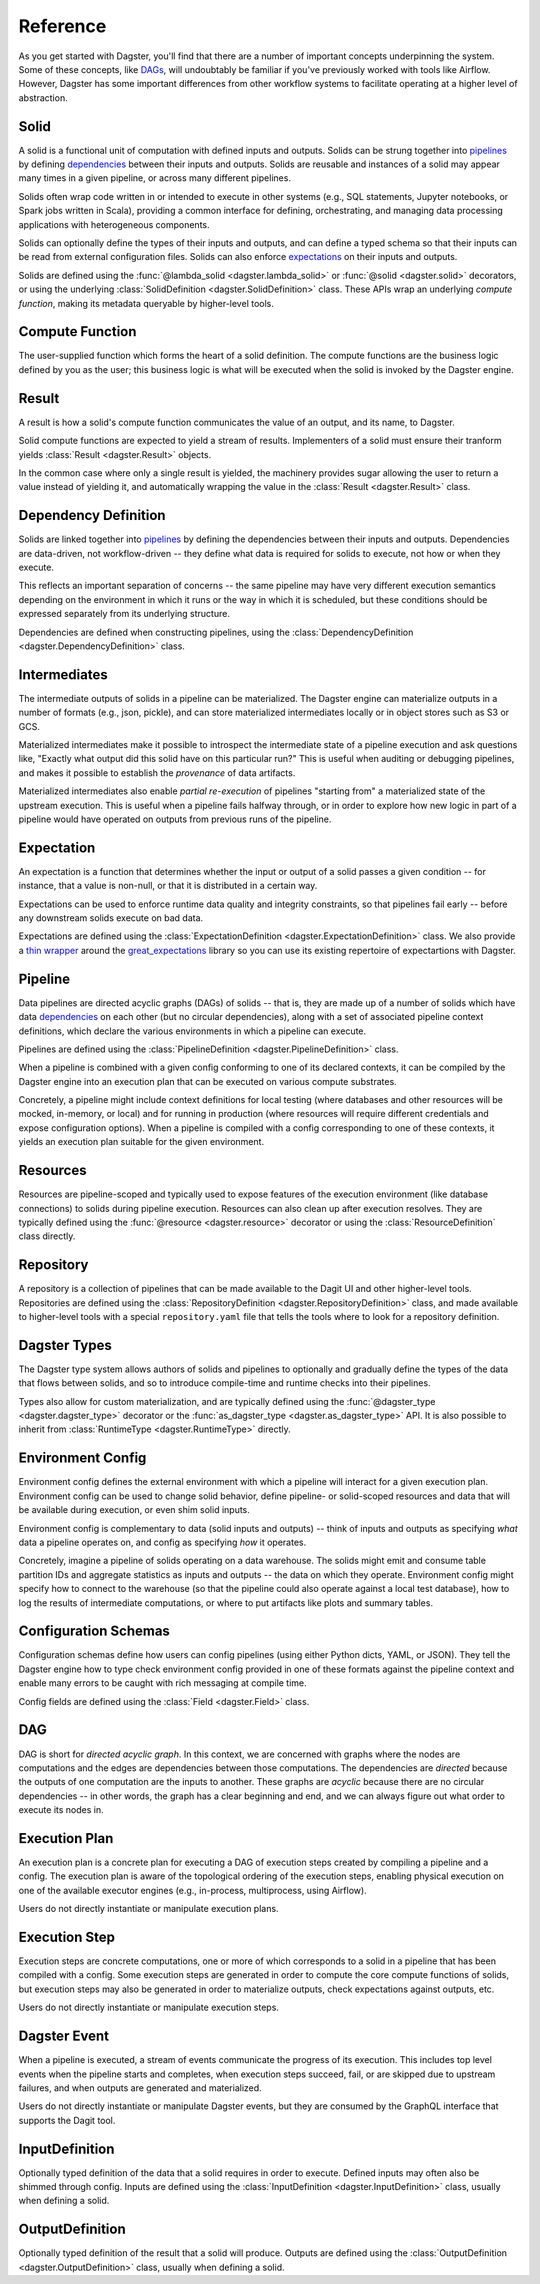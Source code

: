 Reference
---------
As you get started with Dagster, you'll find that there are a number of important concepts
underpinning the system. Some of these concepts, like `DAGs <#dag>`__, will undoubtably be familiar
if you've previously worked with tools like Airflow. However, Dagster has some important differences
from other workflow systems to facilitate operating at a higher level of abstraction.

Solid
^^^^^

.. image:: solid.png
    :scale: 40 %
    :align: center

A solid is a functional unit of computation with defined inputs and outputs. Solids can be strung
together into `pipelines <#pipeline>`__ by defining `dependencies <#dependency-definition>`__
between their inputs and outputs.  Solids are reusable and instances of a solid may appear many
times in a given pipeline, or across many different pipelines.

Solids often wrap code written in or intended to execute in other systems (e.g., SQL statements,
Jupyter notebooks, or Spark jobs written in Scala), providing a common interface for defining,
orchestrating, and managing data processing applications with heterogeneous components.

Solids can optionally define the types of their inputs and outputs, and can define a typed schema
so that their inputs can be read from external configuration files. Solids can also enforce
`expectations <#expectation>`__ on their inputs and outputs.

Solids are defined using the :func:`@lambda_solid <dagster.lambda_solid>` or
:func:`@solid <dagster.solid>` decorators, or using the underlying
:class:`SolidDefinition <dagster.SolidDefinition>` class. These APIs wrap an underlying
`compute function`, making its metadata queryable by higher-level tools.

Compute Function
^^^^^^^^^^^^^^^^^^

.. image:: transform_fn.png
    :scale: 40 %
    :align: center

The user-supplied function which forms the heart of a solid definition. The compute functions are
the business logic defined by you as the user; this business logic is what will be executed when the
solid is invoked by the Dagster engine.


Result
^^^^^^

.. image:: result.png
    :scale: 40 %
    :align: center

A result is how a solid's compute function communicates the value of an output, and its
name, to Dagster.

Solid compute functions are expected to yield a stream of results. Implementers of a solid must
ensure their tranform yields :class:`Result <dagster.Result>` objects.

In the common case where only a single result is yielded, the machinery provides sugar allowing
the user to return a value instead of yielding it, and automatically wrapping the value in the
:class:`Result <dagster.Result>` class.

.. _dependency-definition:

Dependency Definition
^^^^^^^^^^^^^^^^^^^^^

.. image:: dependency.png
    :scale: 40 %
    :align: center

Solids are linked together into `pipelines <#pipeline>`__ by defining the dependencies between
their inputs and outputs. Dependencies are data-driven, not workflow-driven -- they define what
data is required for solids to execute, not how or when they execute.

This reflects an important separation of concerns -- the same pipeline may have very different
execution semantics depending on the environment in which it runs or the way in which it is
scheduled, but these conditions should be expressed separately from its underlying structure.

Dependencies are defined when constructing pipelines, using the
:class:`DependencyDefinition <dagster.DependencyDefinition>` class.

Intermediates
^^^^^^^^^^^^^

.. image:: materialization.png
    :scale: 42 %
    :align: center

The intermediate outputs of solids in a pipeline can be materialized. The Dagster engine can
materialize outputs in a number of formats (e.g., json, pickle), and can store materialized
intermediates locally or in object stores such as S3 or GCS.

Materialized intermediates make it possible to introspect the intermediate state of a pipeline
execution and ask questions like, "Exactly what output did this solid have on this particular run?"
This is useful when auditing or debugging pipelines, and makes it possible to establish the
`provenance` of data artifacts.

Materialized intermediates also enable `partial re-execution` of pipelines "starting from" a
materialized state of the upstream execution. This is useful when a pipeline fails halfway through,
or in order to explore how new logic in part of a pipeline would have operated on outputs from
previous runs of the pipeline.

Expectation
^^^^^^^^^^^

.. image:: expectation.png
    :scale: 40 %
    :align: center

An expectation is a function that determines whether the input or output of a solid passes a
given condition -- for instance, that a value is non-null, or that it is distributed in a certain
way.

Expectations can be used to enforce runtime data quality and integrity constraints, so that
pipelines fail early -- before any downstream solids execute on bad data.

Expectations are defined using the :class:`ExpectationDefinition <dagster.ExpectationDefinition>`
class. We also provide a `thin wrapper <https://github.com/dagster-io/dagster/tree/master/python_modules/libraries/dagster-ge>`_
around the `great_expectations <https://github.com/great-expectations/great_expectations>`_ library
so you can use its existing repertoire of expectartions with Dagster.

.. _pipeline:

Pipeline
^^^^^^^^

.. image:: pipeline.png
    :scale: 40 %
    :align: center

Data pipelines are directed acyclic graphs (DAGs) of solids -- that is, they are made up of a number
of solids which have data `dependencies <#dependency-definition>`__ on each other (but no circular
dependencies), along with a set of associated pipeline context definitions, which declare the various
environments in which a pipeline can execute.

Pipelines are defined using the :class:`PipelineDefinition <dagster.PipelineDefinition>` class.

When a pipeline is combined with a given config conforming to one of its declared contexts, it can
be compiled by the Dagster engine into an execution plan that can be executed on various compute
substrates.

Concretely, a pipeline might include context definitions for local testing (where databases and
other resources will be mocked, in-memory, or local) and for running in production (where resources
will require different credentials and expose configuration options). When a pipeline is compiled
with a config corresponding to one of these contexts, it yields an execution plan suitable for the
given environment.

Resources
^^^^^^^^^

.. image:: resource.png
    :scale: 40 %
    :align: center

Resources are pipeline-scoped and typically used to expose features of the execution environment
(like database connections) to solids during pipeline execution. Resources can also clean up
after execution resolves. They are typically defined using the :func:`@resource <dagster.resource>`
decorator or using the :class:`ResourceDefinition` class directly.

Repository
^^^^^^^^^^

.. image:: repository.png
    :scale: 40 %
    :align: center

A repository is a collection of pipelines that can be made available to the Dagit UI and other
higher-level tools. Repositories are defined using the
:class:`RepositoryDefinition <dagster.RepositoryDefinition>` class, and made available to
higher-level tools with a special ``repository.yaml`` file that tells the tools where to look for a
repository definition.

Dagster Types
^^^^^^^^^^^^^

The Dagster type system allows authors of solids and pipelines to optionally and gradually define
the types of the data that flows between solids, and so to introduce compile-time and runtime checks
into their pipelines.

Types also allow for custom materialization, and are typically defined using the
:func:`@dagster_type <dagster.dagster_type>` decorator or the
:func:`as_dagster_type <dagster.as_dagster_type>` API. It is also possible to inherit from
:class:`RuntimeType <dagster.RuntimeType>` directly.

Environment Config
^^^^^^^^^^^^^^^^^^

Environment config defines the external environment with which a pipeline will interact for a given
execution plan. Environment config can be used to change solid behavior, define pipeline- or
solid-scoped resources and data that will be available during execution, or even shim solid inputs.

Environment config is complementary to data (solid inputs and outputs) -- think of inputs and
outputs as specifying `what` data a pipeline operates on, and config as specifying `how` it
operates.

Concretely, imagine a pipeline of solids operating on a data warehouse. The solids might emit and
consume table partition IDs and aggregate statistics as inputs and outputs -- the data on which they
operate. Environment config might specify how to connect to the warehouse (so that the pipeline
could also operate against a local test database), how to log the results of intermediate
computations, or where to put artifacts like plots and summary tables.

Configuration Schemas
^^^^^^^^^^^^^^^^^^^^^

Configuration schemas define how users can config pipelines (using either Python dicts, YAML,
or JSON). They tell the Dagster engine how to type check environment config provided in one of
these formats against the pipeline context and enable many errors to be caught with rich messaging
at compile time.

Config fields are defined using the :class:`Field <dagster.Field>` class.

DAG
^^^

DAG is short for `directed acyclic graph`. In this context, we are concerned with graphs where the
nodes are computations and the edges are dependencies between those computations. The dependencies
are `directed` because the outputs of one computation are the inputs to another.
These graphs are `acyclic` because there are no circular dependencies -- in other words, the graph
has a clear beginning and end, and we can always figure out what order to execute its nodes in.

Execution Plan
^^^^^^^^^^^^^^
An execution plan is a concrete plan for executing a DAG of execution steps created by compiling a
pipeline and a config. The execution plan is aware of the topological ordering of the execution
steps, enabling physical execution on one of the available executor engines (e.g., in-process,
multiprocess, using Airflow).

Users do not directly instantiate or manipulate execution plans.

Execution Step
^^^^^^^^^^^^^^

Execution steps are concrete computations, one or more of which corresponds to a solid in a pipeline
that has been compiled with a config. Some execution steps are generated in order to compute the
core compute functions of solids, but execution steps may also be generated in order to
materialize outputs, check expectations against outputs, etc.

Users do not directly instantiate or manipulate execution steps.

Dagster Event
^^^^^^^^^^^^^

When a pipeline is executed, a stream of events communicate the progress of its execution. This
includes top level events when the pipeline starts and completes, when execution steps succeed,
fail, or are skipped due to upstream failures, and when outputs are generated and materialized.

Users do not directly instantiate or manipulate Dagster events, but they are consumed by the GraphQL
interface that supports the Dagit tool.

InputDefinition
^^^^^^^^^^^^^^^

Optionally typed definition of the data that a solid requires in order to execute. Defined inputs
may often also be shimmed through config. Inputs are defined using the
:class:`InputDefinition <dagster.InputDefinition>` class, usually when defining a solid.

OutputDefinition
^^^^^^^^^^^^^^^^

Optionally typed definition of the result that a solid will produce. Outputs are defined using the
:class:`OutputDefinition <dagster.OutputDefinition>` class, usually when defining a solid.
